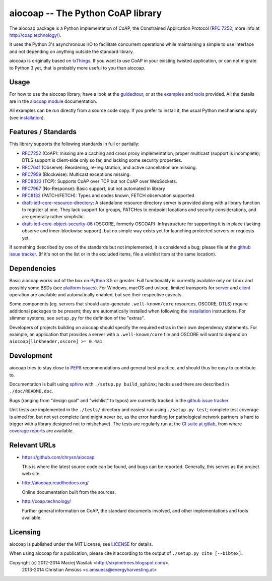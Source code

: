 aiocoap -- The Python CoAP library
==================================

The aiocoap package is a Python implementation of CoAP, the Constrained
Application Protocol (`RFC 7252`_, more info at http://coap.technology/).

It uses the Python 3's asynchronous I/O to facilitate concurrent operations
while maintaining a simple to use interface and not depending on anything
outside the standard library.

aiocoap is originally based on txThings_. If you want to use CoAP in your
existing twisted application, or can not migrate to Python 3 yet, that is
probably more useful to you than aiocoap.

.. _`RFC 7252`: http://tools.ietf.org/html/rfc7252
.. _txThings: https://github.com/siskin/txThings

Usage
-----

For how to use the aiocoap library, have a look at the guidedtour_, or at
the examples_ and tools_ provided. All the details are in the
`aiocoap module`_ documentation.

All examples can be run directly from a source code copy. If you prefer to
install it, the usual Python mechanisms apply (see installation_).

Features / Standards
--------------------

This library supports the following standards in full or partially:

* RFC7252_ (CoAP): missing are a caching and cross proxy implementation, proper
  multicast (support is incomplete); DTLS support is client-side only so far,
  and lacking some security properties.
* RFC7641_ (Observe): Reordering, re-registration, and active cancellation are
  missing.
* RFC7959_ (Blockwise): Multicast exceptions missing.
* RFC8323_ (TCP): Supports CoAP over TCP but not CoAP over WebSockets.
* RFC7967_ (No-Response): Basic support, but not automated in library
* RFC8132_ (PATCH/FETCH): Types and codes known, FETCH observation supported
* draft-ietf-core-resource-directory_: A standalone resource directory
  server is provided along with a library function to register at one. They
  lack support for groups, PATCHes to endpoint locations and security
  considerations, and are generally rather simplistic.
* draft-ietf-core-object-security-06_ (OSCORE, formerly OSCOAP): Infrastructure for supporting
  it is in place (lacking observe and inner-blockwise support), but no simple
  way exists yet for launching protected servers or requests yet.

If something described by one of the standards but not implemented, it is
considered a bug; please file at the `github issue tracker`_. (If it's not on
the list or in the excluded items, file a wishlist item at the same location).

.. _RFC7252: https://tools.ietf.org/html/rfc7252
.. _RFC7641: https://tools.ietf.org/html/rfc7641
.. _RFC7959: https://tools.ietf.org/html/rfc7959
.. _RFC7967: https://tools.ietf.org/html/rfc7967
.. _RFC8132: https://tools.ietf.org/html/rfc8132
.. _RFC8323: https://tools.ietf.org/html/rfc8323
.. _draft-ietf-core-resource-directory: https://tools.ietf.org/html/draft-ietf-core-resource-directory-12
.. _draft-ietf-core-object-security-06: https://tools.ietf.org/html/draft-ietf-core-object-security-06

Dependencies
------------

Basic aiocoap works out of the box on Python_ 3.5 or greater. Full
functionality is currently available only on Linux and possibly some BSDs (see
`platform issues`_). For Windows, macOS and uvloop, limited transports for
server_ and client_ operation are available and automatically enabled, but see
their respective caveats.

Some components (eg. servers that should auto-generate ``.well-known/core``
resources, OSCORE, DTLS) require additional packages to be present; they are
automatically installed when following the installation_ instructions. For
slimmer systems, see ``setup.py`` for the definition of the "extras".

Developers of projects building on aiocoap should specify the required extras
in their own dependency statements. For example, an application that provides a
server with a ``.well-known/core`` file and OSCORE will want to depend on
``aiocoap[linkheader,oscore] >= 0.4a1``.

.. _Python: https://www.python.org/
.. _`platform issues`: https://github.com/chrysn/aiocoap/issues?q=is%3Aissue+is%3Aopen+label%3A%22platform+support%22
.. _server: http://aiocoap.readthedocs.io/en/latest/module/aiocoap.transports.simpleserversocket.html
.. _client: http://aiocoap.readthedocs.io/en/latest/module/aiocoap.transports.simple6.html

Development
-----------

aiocoap tries to stay close to PEP8_ recommendations and general best practice,
and should thus be easy to contribute to.

Documentation is built using sphinx_ with ``./setup.py build_sphinx``; hacks
used there are described in ``./doc/README.doc``.

Bugs (ranging from "design goal" and "wishlist" to typos) are currently tracked
in the `github issue tracker`_.

Unit tests are implemented in the ``./tests/`` directory and easiest run using
``./setup.py test``; complete test coverage is aimed for, but not yet complete
(and might never be, as the error handling for pathological network partners is
hard to trigger with a library designed not to misbehave). The tests are
regularly run at the `CI suite at gitlab`_, from where `coverage reports`_ are
available.

.. _PEP8: http://legacy.python.org/dev/peps/pep-0008/
.. _sphinx: http://sphinx-doc.org/
.. _`github issue tracker`: https://github.com/chrysn/aiocoap/issues
.. _`CI suite at gitlab`: https://gitlab.com/energyharvesting/aiocoap/commits/master
.. _`coverage reports`: https://energyharvesting.gitlab.io/aiocoap/

Relevant URLs
-------------

* https://github.com/chrysn/aiocoap

  This is where the latest source code can be found, and bugs can be reported.
  Generally, this serves as the project web site.

* http://aiocoap.readthedocs.org/

  Online documentation built from the sources.

* http://coap.technology/

  Further general information on CoAP, the standard documents involved, and
  other implementations and tools available.

Licensing
---------

aiocoap is published under the MIT License, see LICENSE_ for details.

When using aiocoap for a publication, please cite it according to the output of
``./setup.py cite [--bibtex]``.

Copyright (c) 2012-2014 Maciej Wasilak <http://sixpinetrees.blogspot.com/>,
              2013-2014 Christian Amsüss <c.amsuess@energyharvesting.at>


.. _guidedtour: http://aiocoap.readthedocs.io/en/latest/guidedtour.html
.. _examples: http://aiocoap.readthedocs.io/en/latest/examples.html
.. _tools: http://aiocoap.readthedocs.io/en/latest/tools.html
.. _installation: http://aiocoap.readthedocs.io/en/latest/installation.html
.. _`aiocoap module`: http://aiocoap.readthedocs.io/en/latest/module/aiocoap.html
.. _LICENSE: LICENSE
